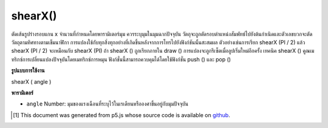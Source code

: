 .. raw:: html

	<script src="https://sketch.netpie.io/widget/p5-widget.js"></script>

shearX()
========

ตัดเส้นรูปร่างรอบแกน x จำนวนที่กำหนดโดยพารามิเตอร์มุม ควรระบุมุมในมุมฉากปัจจุบัน วัตถุจะถูกตัดรอบตำแหน่งสัมพัทธ์ไปยังต้นกำเนิดและตัวเลขบวกจะตัดวัตถุตามทิศทางตามเข็มนาฬิกา 
การแปลงใช้กับทุกสิ่งทุกอย่างที่เกิดขึ้นหลังจากการโทรไปยังฟังก์ชันนั้นสะสมผล ตัวอย่างเช่นการเรียก shearX (PI / 2) แล้ว shearX (PI / 2) จะเหมือนกับ shearX (PI) ถ้า shearX () ถูกเรียกภายใน draw () การแปลงจะถูกรีเซ็ตเมื่อลูปเริ่มใหม่อีกครั้ง 
เทคนิค shearX () คูณเมทริกซ์การเปลี่ยนแปลงปัจจุบันโดยเมทริกซ์การหมุน ฟังก์ชั่นนี้สามารถควบคุมได้โดยใช้ฟังก์ชั่น push () และ pop ()

.. Shears a shape around the x-axis the amount specified by the angle
.. parameter. Angles should be specified in the current angleMode.
.. Objects are always sheared around their relative position to the origin
.. and positive numbers shear objects in a clockwise direction.
.. 
.. Transformations apply to everything that happens after and subsequent
.. calls to the function accumulates the effect. For example, calling
.. shearX(PI/2) and then shearX(PI/2) is the same as shearX(PI).
.. If shearX() is called within the draw(), the transformation is reset when
.. the loop begins again.
.. 
.. Technically, shearX() multiplies the current transformation matrix by a
.. rotation matrix. This function can be further controlled by the
.. push() and pop() functions.

**รูปแบบการใช้งาน**

shearX ( angle )

**พารามิเตอร์**

- ``angle``  Number: มุมของแรงเฉือนที่ระบุไว้ในเรเดียนหรือองศาขึ้นอยู่กับมุมปัจจุบัน

.. ``angle``  Number: angle of shear specified in radians or degrees, depending on current angleMode

.. raw:: html

	<script type="text/p5" data-autoplay data-hide-sourcecode>
	translate(width/4, height/4);
	shearX(PI/4.0);
	rect(0, 0, 30, 30);

	</script>

	<br><br>

..  [#f1] This document was generated from p5.js whose source code is available on `github <https://github.com/processing/p5.js>`_.
